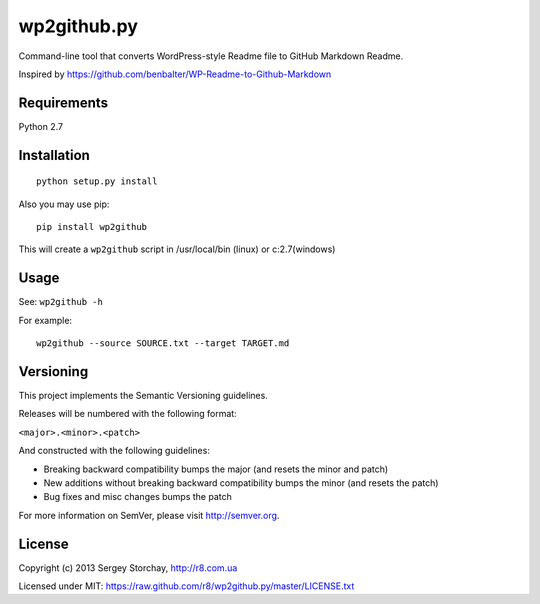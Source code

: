 wp2github.py
============

Command-line tool that converts WordPress-style Readme file to GitHub
Markdown Readme.

Inspired by https://github.com/benbalter/WP-Readme-to-Github-Markdown

Requirements
------------

Python 2.7

Installation
------------

::

    python setup.py install

Also you may use pip:

::

    pip install wp2github

This will create a ``wp2github`` script in /usr/local/bin (linux) or
c:2.7(windows)

Usage
-----

See: ``wp2github -h``

For example:

::

    wp2github --source SOURCE.txt --target TARGET.md

Versioning
----------

This project implements the Semantic Versioning guidelines.

Releases will be numbered with the following format:

``<major>.<minor>.<patch>``

And constructed with the following guidelines:

-  Breaking backward compatibility bumps the major (and resets the minor
   and patch)
-  New additions without breaking backward compatibility bumps the minor
   (and resets the patch)
-  Bug fixes and misc changes bumps the patch

For more information on SemVer, please visit http://semver.org.

License
-------

Copyright (c) 2013 Sergey Storchay, http://r8.com.ua

Licensed under MIT:
https://raw.github.com/r8/wp2github.py/master/LICENSE.txt
